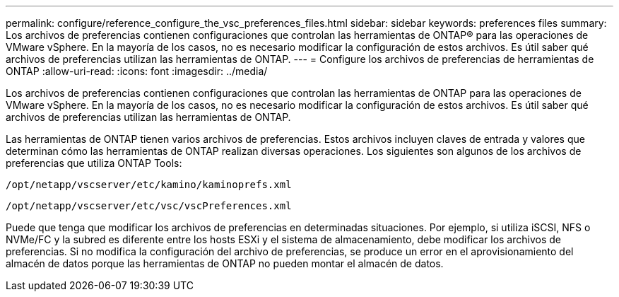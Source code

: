 ---
permalink: configure/reference_configure_the_vsc_preferences_files.html 
sidebar: sidebar 
keywords: preferences files 
summary: Los archivos de preferencias contienen configuraciones que controlan las herramientas de ONTAP® para las operaciones de VMware vSphere. En la mayoría de los casos, no es necesario modificar la configuración de estos archivos. Es útil saber qué archivos de preferencias utilizan las herramientas de ONTAP. 
---
= Configure los archivos de preferencias de herramientas de ONTAP
:allow-uri-read: 
:icons: font
:imagesdir: ../media/


[role="lead"]
Los archivos de preferencias contienen configuraciones que controlan las herramientas de ONTAP para las operaciones de VMware vSphere. En la mayoría de los casos, no es necesario modificar la configuración de estos archivos. Es útil saber qué archivos de preferencias utilizan las herramientas de ONTAP.

Las herramientas de ONTAP tienen varios archivos de preferencias. Estos archivos incluyen claves de entrada y valores que determinan cómo las herramientas de ONTAP realizan diversas operaciones. Los siguientes son algunos de los archivos de preferencias que utiliza ONTAP Tools:

`/opt/netapp/vscserver/etc/kamino/kaminoprefs.xml`

`/opt/netapp/vscserver/etc/vsc/vscPreferences.xml`

Puede que tenga que modificar los archivos de preferencias en determinadas situaciones. Por ejemplo, si utiliza iSCSI, NFS o NVMe/FC y la subred es diferente entre los hosts ESXi y el sistema de almacenamiento, debe modificar los archivos de preferencias. Si no modifica la configuración del archivo de preferencias, se produce un error en el aprovisionamiento del almacén de datos porque las herramientas de ONTAP no pueden montar el almacén de datos.
